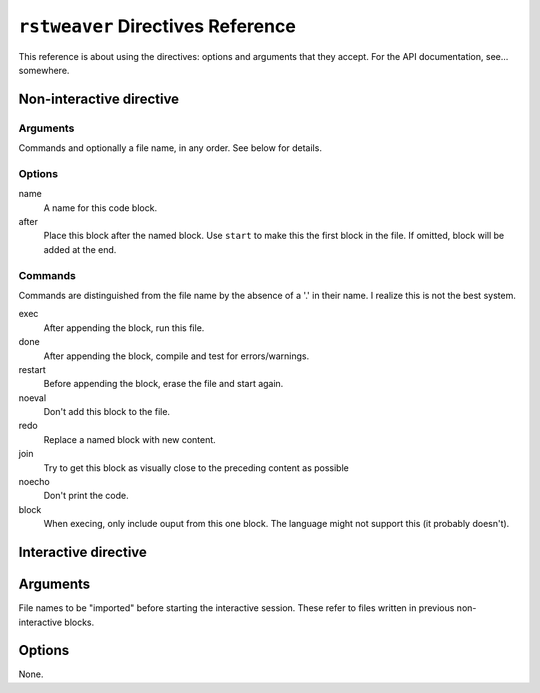 
``rstweaver`` Directives Reference
==================================

This reference is about using the directives: options and arguments that they
accept. For the API documentation, see... somewhere.

Non-interactive directive
~~~~~~~~~~~~~~~~~~~~~~~~~

Arguments
---------
    
Commands and optionally a file name, in any order. See below for details.

Options
-------

name
    A name for this code block.

after
    Place this block after the named block. Use ``start`` to make this the
    first block in the file. If omitted, block will be added at the end.

Commands
--------

Commands are distinguished from the file name by the absence of a '.' in their
name. I realize this is not the best system.

exec
    After appending the block, run this file.

done
    After appending the block, compile and test for errors/warnings.

restart
    Before appending the block, erase the file and start again.

noeval
    Don't add this block to the file.

redo
    Replace a named block with new content.

join
    Try to get this block as visually close to the preceding content as
    possible

noecho
    Don't print the code.

block
    When execing, only include ouput from this one block. The language might
    not support this (it probably doesn't).

Interactive directive
~~~~~~~~~~~~~~~~~~~~~

Arguments
~~~~~~~~~

File names to be "imported" before starting the interactive session. These
refer to files written in previous non-interactive blocks.

Options
~~~~~~~

None.

